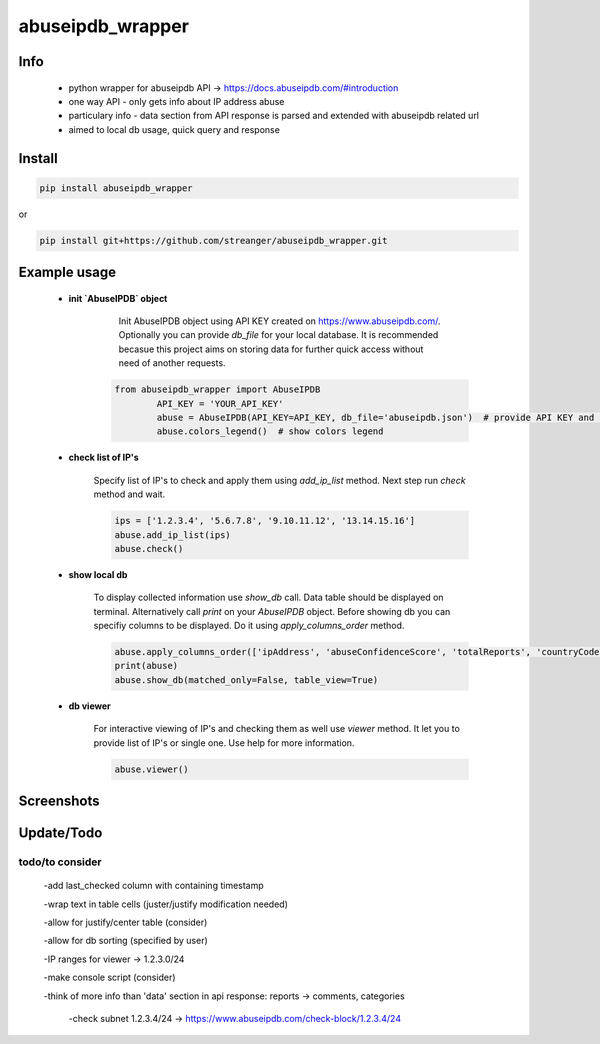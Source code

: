 *****
abuseipdb_wrapper
*****

Info
########

 - python wrapper for abuseipdb API -> https://docs.abuseipdb.com/#introduction

 - one way API - only gets info about IP address abuse
 
 - particulary info - data section from API response is parsed and extended with abuseipdb related url
 
 - aimed to local db usage, quick query and response

Install
########

.. code-block:: python

    pip install abuseipdb_wrapper

or

.. code-block:: python

	pip install git+https://github.com/streanger/abuseipdb_wrapper.git
	
Example usage
########

 - **init `AbuseIPDB` object**
 
	Init AbuseIPDB object using API KEY created on https://www.abuseipdb.com/. Optionally you can provide `db_file` for your local database. It is recommended becasue this project aims on storing data for further quick access without need of another requests.
	
    .. code-block:: python

        from abuseipdb_wrapper import AbuseIPDB
		API_KEY = 'YOUR_API_KEY'
		abuse = AbuseIPDB(API_KEY=API_KEY, db_file='abuseipdb.json')  # provide API KEY and local db filename
		abuse.colors_legend()  # show colors legend
		
 - **check list of IP's**
    
    Specify list of IP's to check and apply them using `add_ip_list` method. Next step run `check` method and wait.
    
    .. code-block:: python

		ips = ['1.2.3.4', '5.6.7.8', '9.10.11.12', '13.14.15.16']
		abuse.add_ip_list(ips)
		abuse.check()
		
 - **show local db**
    
    To display collected information use `show_db` call. Data table should be displayed on terminal. Alternatively call `print` on your `AbuseIPDB` object. Before showing db you can specifiy columns to be displayed. Do it using `apply_columns_order` method.
	
    .. code-block:: python

		abuse.apply_columns_order(['ipAddress', 'abuseConfidenceScore', 'totalReports', 'countryCode', 'domain', 'isp'])  # 'url'
		print(abuse)
		abuse.show_db(matched_only=False, table_view=True)
		
 - **db viewer**
    
    For interactive viewing of IP's and checking them as well use `viewer` method. It let you to provide list of IP's or single one. Use help for more information.
    
    .. code-block:: python

		abuse.viewer()
		
Screenshots
########

.. image:: https://github.com/streanger/abuseipdb_wrapper/blob/master/screenshots/colors_legend.png

.. image:: https://github.com/streanger/abuseipdb_wrapper/blob/master/screenshots/check_example.png

.. image:: https://github.com/streanger/abuseipdb_wrapper/blob/master/screenshots/viewer_example1.png

.. image:: https://github.com/streanger/abuseipdb_wrapper/blob/master/screenshots/viewer_example2.png

.. image:: https://github.com/streanger/abuseipdb_wrapper/blob/master/screenshots/multiline_paste.png


Update/Todo
########

todo/to consider
**********************

    -add last_checked column with containing timestamp
	
    -wrap text in table cells (juster/justify modification needed)
	
    -allow for justify/center table (consider)
	
    -allow for db sorting (specified by user)
	
    -IP ranges for viewer -> 1.2.3.0/24
	
    -make console script (consider)
	
    -think of more info than 'data' section in api response: reports -> comments, categories
	
	-check subnet 1.2.3.4/24 -> https://www.abuseipdb.com/check-block/1.2.3.4/24
	